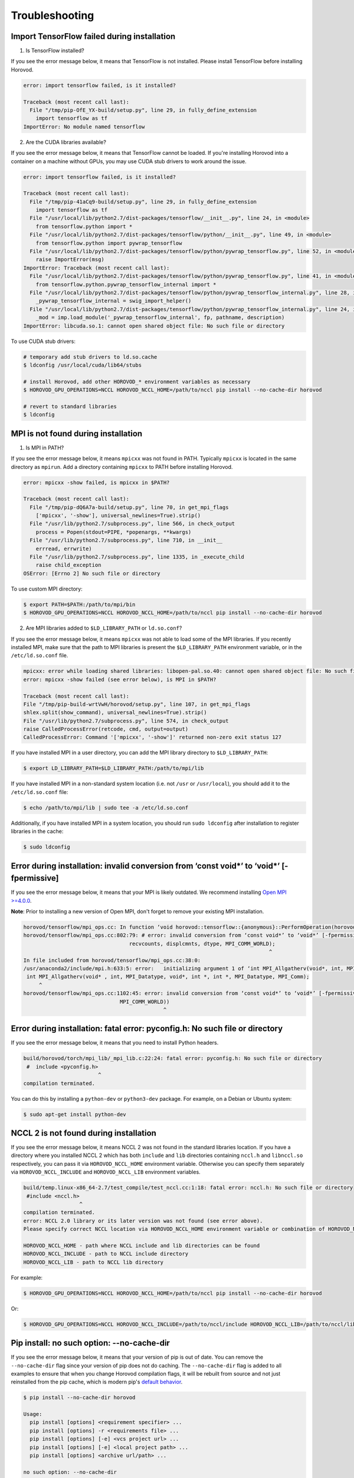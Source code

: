 .. inclusion-marker-start-do-not-remove

Troubleshooting
===============


Import TensorFlow failed during installation
~~~~~~~~~~~~~~~~~~~~~~~~~~~~~~~~~~~~~~~~~~~~
1. Is TensorFlow installed?

If you see the error message below, it means that TensorFlow is not installed.  Please install TensorFlow before installing Horovod.

.. code-block:: bash

    error: import tensorflow failed, is it installed?

    Traceback (most recent call last):
      File "/tmp/pip-OfE_YX-build/setup.py", line 29, in fully_define_extension
        import tensorflow as tf
    ImportError: No module named tensorflow


2. Are the CUDA libraries available?

If you see the error message below, it means that TensorFlow cannot be loaded.
If you're installing Horovod into a container on a machine without GPUs, you may use CUDA stub drivers to work around the issue.

.. code-block:: bash

    error: import tensorflow failed, is it installed?

    Traceback (most recent call last):
      File "/tmp/pip-41aCq9-build/setup.py", line 29, in fully_define_extension
        import tensorflow as tf
      File "/usr/local/lib/python2.7/dist-packages/tensorflow/__init__.py", line 24, in <module>
        from tensorflow.python import *
      File "/usr/local/lib/python2.7/dist-packages/tensorflow/python/__init__.py", line 49, in <module>
        from tensorflow.python import pywrap_tensorflow
      File "/usr/local/lib/python2.7/dist-packages/tensorflow/python/pywrap_tensorflow.py", line 52, in <module>
        raise ImportError(msg)
    ImportError: Traceback (most recent call last):
      File "/usr/local/lib/python2.7/dist-packages/tensorflow/python/pywrap_tensorflow.py", line 41, in <module>
        from tensorflow.python.pywrap_tensorflow_internal import *
      File "/usr/local/lib/python2.7/dist-packages/tensorflow/python/pywrap_tensorflow_internal.py", line 28, in <module>
        _pywrap_tensorflow_internal = swig_import_helper()
      File "/usr/local/lib/python2.7/dist-packages/tensorflow/python/pywrap_tensorflow_internal.py", line 24, in swig_import_helper
        _mod = imp.load_module('_pywrap_tensorflow_internal', fp, pathname, description)
    ImportError: libcuda.so.1: cannot open shared object file: No such file or directory


To use CUDA stub drivers:

.. code-block:: bash

    # temporary add stub drivers to ld.so.cache
    $ ldconfig /usr/local/cuda/lib64/stubs

    # install Horovod, add other HOROVOD_* environment variables as necessary
    $ HOROVOD_GPU_OPERATIONS=NCCL HOROVOD_NCCL_HOME=/path/to/nccl pip install --no-cache-dir horovod

    # revert to standard libraries
    $ ldconfig


MPI is not found during installation
~~~~~~~~~~~~~~~~~~~~~~~~~~~~~~~~~~~~
1. Is MPI in PATH?

If you see the error message below, it means ``mpicxx`` was not found in PATH. Typically ``mpicxx`` is located in the same directory as ``mpirun``.
Add a directory containing ``mpicxx`` to PATH before installing Horovod.

.. code-block:: bash

    error: mpicxx -show failed, is mpicxx in $PATH?

    Traceback (most recent call last):
      File "/tmp/pip-dQ6A7a-build/setup.py", line 70, in get_mpi_flags
        ['mpicxx', '-show'], universal_newlines=True).strip()
      File "/usr/lib/python2.7/subprocess.py", line 566, in check_output
        process = Popen(stdout=PIPE, *popenargs, **kwargs)
      File "/usr/lib/python2.7/subprocess.py", line 710, in __init__
        errread, errwrite)
      File "/usr/lib/python2.7/subprocess.py", line 1335, in _execute_child
        raise child_exception
    OSError: [Errno 2] No such file or directory


To use custom MPI directory:

.. code-block:: bash

    $ export PATH=$PATH:/path/to/mpi/bin
    $ HOROVOD_GPU_OPERATIONS=NCCL HOROVOD_NCCL_HOME=/path/to/nccl pip install --no-cache-dir horovod


2. Are MPI libraries added to ``$LD_LIBRARY_PATH`` or ``ld.so.conf``?

If you see the error message below, it means ``mpicxx`` was not able to load some of the MPI libraries. If you recently
installed MPI, make sure that the path to MPI libraries is present the ``$LD_LIBRARY_PATH`` environment variable, or in the
``/etc/ld.so.conf`` file.

.. code-block:: bash

    mpicxx: error while loading shared libraries: libopen-pal.so.40: cannot open shared object file: No such file or directory
    error: mpicxx -show failed (see error below), is MPI in $PATH?

    Traceback (most recent call last):
    File "/tmp/pip-build-wrtVwH/horovod/setup.py", line 107, in get_mpi_flags
    shlex.split(show_command), universal_newlines=True).strip()
    File "/usr/lib/python2.7/subprocess.py", line 574, in check_output
    raise CalledProcessError(retcode, cmd, output=output)
    CalledProcessError: Command '['mpicxx', '-show']' returned non-zero exit status 127


If you have installed MPI in a user directory, you can add the MPI library directory to ``$LD_LIBRARY_PATH``:

.. code-block:: bash

    $ export LD_LIBRARY_PATH=$LD_LIBRARY_PATH:/path/to/mpi/lib


If you have installed MPI in a non-standard system location (i.e. not ``/usr`` or ``/usr/local``), you should add it to the
``/etc/ld.so.conf`` file:

.. code-block:: bash

    $ echo /path/to/mpi/lib | sudo tee -a /etc/ld.so.conf


Additionally, if you have installed MPI in a system location, you should run ``sudo ldconfig`` after installation to
register libraries in the cache:

.. code-block:: bash

    $ sudo ldconfig


Error during installation: invalid conversion from ‘const void*’ to ‘void*’ [-fpermissive]
~~~~~~~~~~~~~~~~~~~~~~~~~~~~~~~~~~~~~~~~~~~~~~~~~~~~~~~~~~~~~~~~~~~~~~~~~~~~~~~~~~~~~~~~~~
If you see the error message below, it means that your MPI is likely outdated. We recommend installing
`Open MPI >=4.0.0 <https://www.open-mpi.org/faq/?category=building#easy-build>`__.

**Note**: Prior to installing a new version of Open MPI, don't forget to remove your existing MPI installation.

.. code-block:: bash

    horovod/tensorflow/mpi_ops.cc: In function ‘void horovod::tensorflow::{anonymous}::PerformOperation(horovod::tensorflow::{anonymous}::TensorTable&, horovod::tensorflow::MPIResponse)’:
    horovod/tensorflow/mpi_ops.cc:802:79: # error: invalid conversion from ‘const void*’ to ‘void*’ [-fpermissive]
                                      recvcounts, displcmnts, dtype, MPI_COMM_WORLD);
                                                                                   ^
    In file included from horovod/tensorflow/mpi_ops.cc:38:0:
    /usr/anaconda2/include/mpi.h:633:5: error:   initializing argument 1 of ‘int MPI_Allgatherv(void*, int, MPI_Datatype, void*, int*, int*, MPI_Datatype, MPI_Comm)’ [-fpermissive]
     int MPI_Allgatherv(void* , int, MPI_Datatype, void*, int *, int *, MPI_Datatype, MPI_Comm);
         ^
    horovod/tensorflow/mpi_ops.cc:1102:45: error: invalid conversion from ‘const void*’ to ‘void*’ [-fpermissive]
                                   MPI_COMM_WORLD))
                                                 ^


Error during installation: fatal error: pyconfig.h: No such file or directory
~~~~~~~~~~~~~~~~~~~~~~~~~~~~~~~~~~~~~~~~~~~~~~~~~~~~~~~~~~~~~~~~~~~~~~~~~~~~~
If you see the error message below, it means that you need to install Python headers.

.. code-block:: bash

    build/horovod/torch/mpi_lib/_mpi_lib.c:22:24: fatal error: pyconfig.h: No such file or directory
     #  include <pyconfig.h>
                            ^
    compilation terminated.


You can do this by installing a ``python-dev`` or ``python3-dev`` package.  For example, on a Debian or Ubuntu system:

.. code-block:: bash

    $ sudo apt-get install python-dev


NCCL 2 is not found during installation
~~~~~~~~~~~~~~~~~~~~~~~~~~~~~~~~~~~~~~~
If you see the error message below, it means NCCL 2 was not found in the standard libraries location. If you have a directory
where you installed NCCL 2 which has both ``include`` and ``lib`` directories containing ``nccl.h`` and ``libnccl.so``
respectively, you can pass it via ``HOROVOD_NCCL_HOME`` environment variable. Otherwise you can specify them separately
via ``HOROVOD_NCCL_INCLUDE`` and ``HOROVOD_NCCL_LIB`` environment variables.

.. code-block:: bash

    build/temp.linux-x86_64-2.7/test_compile/test_nccl.cc:1:18: fatal error: nccl.h: No such file or directory
     #include <nccl.h>
                      ^
    compilation terminated.
    error: NCCL 2.0 library or its later version was not found (see error above).
    Please specify correct NCCL location via HOROVOD_NCCL_HOME environment variable or combination of HOROVOD_NCCL_INCLUDE and HOROVOD_NCCL_LIB environment variables.

    HOROVOD_NCCL_HOME - path where NCCL include and lib directories can be found
    HOROVOD_NCCL_INCLUDE - path to NCCL include directory
    HOROVOD_NCCL_LIB - path to NCCL lib directory


For example:

.. code-block:: bash

    $ HOROVOD_GPU_OPERATIONS=NCCL HOROVOD_NCCL_HOME=/path/to/nccl pip install --no-cache-dir horovod


Or:

.. code-block:: bash

    $ HOROVOD_GPU_OPERATIONS=NCCL HOROVOD_NCCL_INCLUDE=/path/to/nccl/include HOROVOD_NCCL_LIB=/path/to/nccl/lib pip install --no-cache-dir horovod


Pip install: no such option: --no-cache-dir
~~~~~~~~~~~~~~~~~~~~~~~~~~~~~~~~~~~~~~~~~~~
If you see the error message below, it means that your version of pip is out of date. You can remove the ``--no-cache-dir`` flag
since your version of pip does not do caching. The ``--no-cache-dir`` flag is added to all examples to ensure that when you
change Horovod compilation flags, it will be rebuilt from source and not just reinstalled from the pip cache, which is
modern pip's `default behavior <https://pip.pypa.io/en/stable/reference/pip_install/#caching>`__.

.. code-block:: bash

    $ pip install --no-cache-dir horovod

    Usage:
      pip install [options] <requirement specifier> ...
      pip install [options] -r <requirements file> ...
      pip install [options] [-e] <vcs project url> ...
      pip install [options] [-e] <local project path> ...
      pip install [options] <archive url/path> ...

    no such option: --no-cache-dir


For example:

.. code-block:: bash

    $ HOROVOD_GPU_OPERATIONS=NCCL HOROVOD_NCCL_HOME=/path/to/nccl pip install --no-cache-dir horovod


ncclAllReduce failed: invalid data type
~~~~~~~~~~~~~~~~~~~~~~~~~~~~~~~~~~~~~~~
If you see the error message below during the training, it means that Horovod was linked to the wrong version of NCCL
library.

.. code-block:: bash

    UnknownError (see above for traceback): ncclAllReduce failed: invalid data type
             [[Node: DistributedMomentumOptimizer_Allreduce/HorovodAllreduce_gradients_AddN_2_0 = HorovodAllreduce[T=DT_FLOAT, _device="/job:localhost/replica:0/task:0/device:GPU:0"](gradients/AddN_2)]]
             [[Node: train_op/_653 = _Recv[client_terminated=false, recv_device="/job:localhost/replica:0/task:0/device:CPU:0", send_device="/job:localhost/replica:0/task:0/device:GPU:0", send_device_incarnation=1, tensor_name="edge_1601_train_op", tensor_type=DT_FLOAT, _device="/job:localhost/replica:0/task:0/device:CPU:
    0"]()]]


If you're using Anaconda or Miniconda, you most likely have the ``nccl`` package installed. The solution is to remove
the package and reinstall Horovod:

.. code-block:: bash

    $ conda remove nccl
    $ pip uninstall -y horovod
    $ HOROVOD_GPU_OPERATIONS=NCCL HOROVOD_NCCL_HOME=/path/to/nccl pip install --no-cache-dir horovod


transport/p2p.cu:431 WARN failed to open CUDA IPC handle : 30 unknown error
~~~~~~~~~~~~~~~~~~~~~~~~~~~~~~~~~~~~~~~~~~~~~~~~~~~~~~~~~~~~~~~~~~~~~~~~~~~
If you see the error message below during the training with ``-x NCCL_DEBUG=INFO``, it likely means that multiple servers
share the same ``hostname``.

.. code-block:: bash

    node1:22671:22795 [1] transport/p2p.cu:431 WARN failed to open CUDA IPC handle : 30 unknown error


MPI and NCCL rely on hostnames to distinguish between servers, so you should make sure that every server has a unique
hostname.

Running out of memory
~~~~~~~~~~~~~~~~~~~~~
If you notice that your program is running out of GPU memory and multiple processes
are being placed on the same GPU, it's likely that your program (or its dependencies)
create a ``tf.Session`` that does not use the ``config`` that pins specific GPU.

If possible, track down the part of program that uses these additional tf.Sessions and pass the same configuration.

Alternatively, you can place following snippet in the beginning of your program to ask TensorFlow
to minimize the amount of memory it will pre-allocate on each GPU:

.. code-block:: python

    small_cfg = tf.ConfigProto()
    small_cfg.gpu_options.allow_growth = True
    with tf.Session(config=small_cfg):
        pass


As a last resort, you can **replace** setting ``config.gpu_options.visible_device_list``
with different code:

.. code-block:: python

    # Pin GPU to be used
    import os
    os.environ['CUDA_VISIBLE_DEVICES'] = str(hvd.local_rank())


**Note**: Setting ``CUDA_VISIBLE_DEVICES`` is incompatible with ``config.gpu_options.visible_device_list``.

Setting ``CUDA_VISIBLE_DEVICES`` has additional disadvantage for GPU version - CUDA will not be able to use IPC, which
will likely cause NCCL and MPI to fail.  In order to disable IPC in NCCL and MPI and allow it to fallback to shared
memory, use:
* ``export NCCL_P2P_DISABLE=1`` for NCCL.
* ``--mca btl_smcuda_use_cuda_ipc 0`` flag for OpenMPI and similar flags for other vendors.

libcudart.so.X.Y: cannot open shared object file: No such file or directory
~~~~~~~~~~~~~~~~~~~~~~~~~~~~~~~~~~~~~~~~~~~~~~~~~~~~~~~~~~~~~~~~~~~~~~~~~~~
If you notice that your program crashes with a ``libcudart.so.X.Y: cannot open shared object file: No such file or directory`` error, it's likely that your framework and Horovod were build with different versions of CUDA.

To build Horovod with a specific CUDA version, use the ``HOROVOD_CUDA_HOME`` environment variable during installation:

.. code-block:: bash

    $ pip uninstall -y horovod
    $ HOROVOD_GPU_OPERATIONS=NCCL HOROVOD_NCCL_HOME=/path/to/nccl HOROVOD_CUDA_HOME=/path/to/cuda pip install --no-cache-dir horovod


FORCE-TERMINATE AT Data unpack would read past end of buffer
~~~~~~~~~~~~~~~~~~~~~~~~~~~~~~~~~~~~~~~~~~~~~~~~~~~~~~~~~~~~
If you see the error message below during the training, it's likely that you have a wrong version of ``hwloc`` installed in your system.

.. code-block:: bash

    --------------------------------------------------------------------------
    An internal error has occurred in ORTE:

    [[25215,0],1] FORCE-TERMINATE AT Data unpack would read past end of buffer:-26 - error grpcomm_direct.c(359)

    This is something that should be reported to the developers.
    --------------------------------------------------------------------------
    [future5.stanford.edu:12508] [[25215,0],1] ORTE_ERROR_LOG: Data unpack would read past end of buffer in file grpcomm_direct.c at line 355


Purge ``hwloc`` from your system:

.. code-block:: bash

    $ apt purge hwloc-nox libhwloc-dev libhwloc-plugins libhwloc5


After ``hwloc`` is purged, `re-install Open MPI <https://www.open-mpi.org/faq/?category=building#easy-build>`__.

See `this issue <https://github.com/open-mpi/ompi/issues/4437>`__ for more details.

segmentation fault with tensorflow 1.14 or higher mentioning `hwloc`
~~~~~~~~~~~~~~~~~~~~~~~~~~~~~~~~~~~~~~~~~~~~~~~~~~~~~~~~~~~~~~~~~~~~

If you are using TensorFlow 1.14 or 1.15 and are getting a segmentation fault, check whether it mentions `hwloc`:

    ...
    Signal: Segmentation fault (11)
    Signal code: Address not mapped (1)
    Failing at address: 0x99
    [ 0] /lib/x86_64-linux-gnu/libc.so.6(+0x3ef20)[0x7f309d34ff20]
    [ 1] /usr/lib/x86_64-linux-gnu/libopen-pal.so.20(opal_hwloc_base_free_topology+0x76)[0x7f3042871ca6]
    ...

If it does, this could be a conflict with the `hwloc` symbols explorted from TensorFlow.

To fix this, locate your hwloc library with `ldconfig -p | grep libhwloc.so`, and then set `LD_PRELOAD`. For example:

    LD_PRELOAD=/usr/lib/x86_64-linux-gnu/libhwloc.so python -c 'import horovod.tensorflow as hvd; hvd.init()'

See [this issue](https://github.com/horovod/horovod/issues/1123) for more information.

bash: orted: command not found
~~~~~~~~~~~~~~~~~~~~~~~~~~~~~~
If you see the error message below during the training, it's likely that Open MPI cannot find one of its components in PATH.

.. code-block:: bash

    bash: orted: command not found
    --------------------------------------------------------------------------
    ORTE was unable to reliably start one or more daemons.
    This usually is caused by:

    * not finding the required libraries and/or binaries on
      one or more nodes. Please check your PATH and LD_LIBRARY_PATH
      settings, or configure OMPI with --enable-orterun-prefix-by-default

    * lack of authority to execute on one or more specified nodes.
      Please verify your allocation and authorities.

    * the inability to write startup files into /tmp (--tmpdir/orte_tmpdir_base).
      Please check with your sys admin to determine the correct location to use.

    *  compilation of the orted with dynamic libraries when static are required
      (e.g., on Cray). Please check your configure cmd line and consider using
      one of the contrib/platform definitions for your system type.

    * an inability to create a connection back to mpirun due to a
      lack of common network interfaces and/or no route found between
      them. Please check network connectivity (including firewalls
      and network routing requirements).
    --------------------------------------------------------------------------


We recommended reinstalling Open MPI with the ``--enable-orterun-prefix-by-default`` flag, like so:

.. code-block:: bash

    $ wget https://www.open-mpi.org/software/ompi/v4.0/downloads/openmpi-4.0.0.tar.gz
    $ tar zxf openmpi-4.0.0.tar.gz
    $ cd openmpi-4.0.0
    $ ./configure --enable-orterun-prefix-by-default
    $ make -j $(nproc) all
    $ make install
    $ ldconfig


.. inclusion-marker-end-do-not-remove
